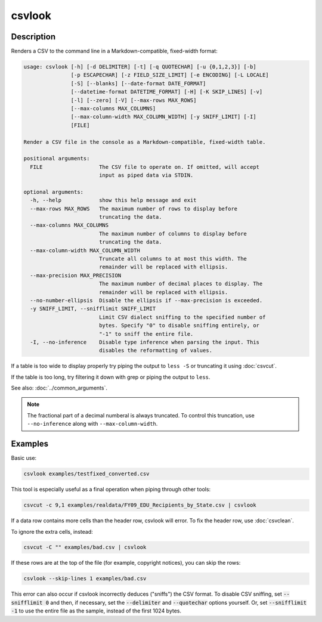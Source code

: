 =======
csvlook
=======

Description
===========

Renders a CSV to the command line in a Markdown-compatible, fixed-width format:

.. code-block:: none

   usage: csvlook [-h] [-d DELIMITER] [-t] [-q QUOTECHAR] [-u {0,1,2,3}] [-b]
                  [-p ESCAPECHAR] [-z FIELD_SIZE_LIMIT] [-e ENCODING] [-L LOCALE]
                  [-S] [--blanks] [--date-format DATE_FORMAT]
                  [--datetime-format DATETIME_FORMAT] [-H] [-K SKIP_LINES] [-v]
                  [-l] [--zero] [-V] [--max-rows MAX_ROWS]
                  [--max-columns MAX_COLUMNS]
                  [--max-column-width MAX_COLUMN_WIDTH] [-y SNIFF_LIMIT] [-I]
                  [FILE]

   Render a CSV file in the console as a Markdown-compatible, fixed-width table.

   positional arguments:
     FILE                  The CSV file to operate on. If omitted, will accept
                           input as piped data via STDIN.

   optional arguments:
     -h, --help            show this help message and exit
     --max-rows MAX_ROWS   The maximum number of rows to display before
                           truncating the data.
     --max-columns MAX_COLUMNS
                           The maximum number of columns to display before
                           truncating the data.
     --max-column-width MAX_COLUMN_WIDTH
                           Truncate all columns to at most this width. The
                           remainder will be replaced with ellipsis.
     --max-precision MAX_PRECISION
                           The maximum number of decimal places to display. The
                           remainder will be replaced with ellipsis.
     --no-number-ellipsis  Disable the ellipsis if --max-precision is exceeded.
     -y SNIFF_LIMIT, --snifflimit SNIFF_LIMIT
                           Limit CSV dialect sniffing to the specified number of
                           bytes. Specify "0" to disable sniffing entirely, or
                           "-1" to sniff the entire file.
     -I, --no-inference    Disable type inference when parsing the input. This
                           disables the reformatting of values.

If a table is too wide to display properly try piping the output to ``less -S`` or truncating it using :doc:`csvcut`.

If the table is too long, try filtering it down with grep or piping the output to ``less``.

See also: :doc:`../common_arguments`.

.. note::

   The fractional part of a decimal numberal is always truncated. To control this truncation, use ``--no-inference`` along with ``--max-column-width``.

Examples
========

Basic use:

.. code-block:: bash

   csvlook examples/testfixed_converted.csv

This tool is especially useful as a final operation when piping through other tools:

.. code-block:: bash

   csvcut -c 9,1 examples/realdata/FY09_EDU_Recipients_by_State.csv | csvlook

If a data row contains more cells than the header row, csvlook will error. To fix the header row, use :doc:`csvclean`.

To ignore the extra cells, instead:

.. code-block:: bash

   csvcut -C "" examples/bad.csv | csvlook

If these rows are at the top of the file (for example, copyright notices), you can skip the rows:

.. code-block:: bash

   csvlook --skip-lines 1 examples/bad.csv

This error can also occur if csvlook incorrectly deduces ("sniffs") the CSV format. To disable CSV sniffing, set :code:`--snifflimit 0` and then, if necessary, set the :code:`--delimiter` and :code:`--quotechar` options yourself. Or, set :code:`--snifflimit -1` to use the entire file as the sample, instead of the first 1024 bytes.
